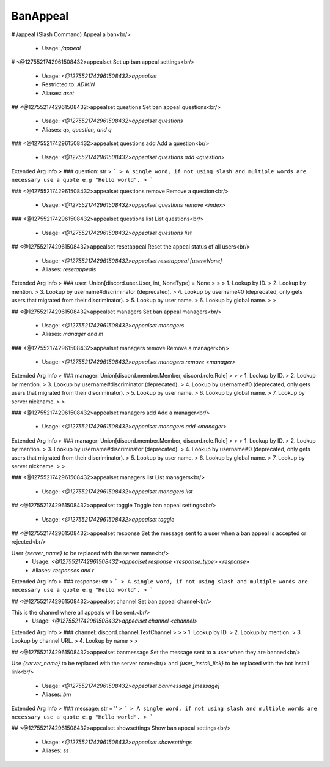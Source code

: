 BanAppeal
=========

# /appeal (Slash Command)
Appeal a ban<br/>
 - Usage: `/appeal`


# <@1275521742961508432>appealset
Set up ban appeal settings<br/>
 - Usage: `<@1275521742961508432>appealset`
 - Restricted to: `ADMIN`
 - Aliases: `aset`


## <@1275521742961508432>appealset questions
Set ban appeal questions<br/>
 - Usage: `<@1275521742961508432>appealset questions`
 - Aliases: `qs, question, and q`


### <@1275521742961508432>appealset questions add
Add a question<br/>
 - Usage: `<@1275521742961508432>appealset questions add <question>`
Extended Arg Info
> ### question: str
> ```
> A single word, if not using slash and multiple words are necessary use a quote e.g "Hello world".
> ```


### <@1275521742961508432>appealset questions remove
Remove a question<br/>
 - Usage: `<@1275521742961508432>appealset questions remove <index>`


### <@1275521742961508432>appealset questions list
List questions<br/>
 - Usage: `<@1275521742961508432>appealset questions list`


## <@1275521742961508432>appealset resetappeal
Reset the appeal status of all users<br/>
 - Usage: `<@1275521742961508432>appealset resetappeal [user=None]`
 - Aliases: `resetappeals`
Extended Arg Info
> ### user: Union[discord.user.User, int, NoneType] = None
> 
> 
>     1. Lookup by ID.
>     2. Lookup by mention.
>     3. Lookup by username#discriminator (deprecated).
>     4. Lookup by username#0 (deprecated, only gets users that migrated from their discriminator).
>     5. Lookup by user name.
>     6. Lookup by global name.
> 
>     


## <@1275521742961508432>appealset managers
Set ban appeal managers<br/>
 - Usage: `<@1275521742961508432>appealset managers`
 - Aliases: `manager and m`


### <@1275521742961508432>appealset managers remove
Remove a manager<br/>
 - Usage: `<@1275521742961508432>appealset managers remove <manager>`
Extended Arg Info
> ### manager: Union[discord.member.Member, discord.role.Role]
> 
> 
>     1. Lookup by ID.
>     2. Lookup by mention.
>     3. Lookup by username#discriminator (deprecated).
>     4. Lookup by username#0 (deprecated, only gets users that migrated from their discriminator).
>     5. Lookup by user name.
>     6. Lookup by global name.
>     7. Lookup by server nickname.
> 
>     


### <@1275521742961508432>appealset managers add
Add a manager<br/>
 - Usage: `<@1275521742961508432>appealset managers add <manager>`
Extended Arg Info
> ### manager: Union[discord.member.Member, discord.role.Role]
> 
> 
>     1. Lookup by ID.
>     2. Lookup by mention.
>     3. Lookup by username#discriminator (deprecated).
>     4. Lookup by username#0 (deprecated, only gets users that migrated from their discriminator).
>     5. Lookup by user name.
>     6. Lookup by global name.
>     7. Lookup by server nickname.
> 
>     


### <@1275521742961508432>appealset managers list
List managers<br/>
 - Usage: `<@1275521742961508432>appealset managers list`


## <@1275521742961508432>appealset toggle
Toggle ban appeal settings<br/>
 - Usage: `<@1275521742961508432>appealset toggle`


## <@1275521742961508432>appealset response
Set the message sent to a user when a ban appeal is accepted or rejected<br/>

User `{server_name}` to be replaced with the server name<br/>
 - Usage: `<@1275521742961508432>appealset response <response_type> <response>`
 - Aliases: `responses and r`
Extended Arg Info
> ### response: str
> ```
> A single word, if not using slash and multiple words are necessary use a quote e.g "Hello world".
> ```


## <@1275521742961508432>appealset channel
Set ban appeal channel<br/>

This is the channel where all appeals will be sent.<br/>
 - Usage: `<@1275521742961508432>appealset channel <channel>`
Extended Arg Info
> ### channel: discord.channel.TextChannel
> 
> 
>     1. Lookup by ID.
>     2. Lookup by mention.
>     3. Lookup by channel URL.
>     4. Lookup by name
> 
>     


## <@1275521742961508432>appealset banmessage
Set the message sent to a user when they are banned<br/>

Use `{server_name}` to be replaced with the server name<br/>
and `{user_install_link}` to be replaced with the bot install link<br/>
 - Usage: `<@1275521742961508432>appealset banmessage [message]`
 - Aliases: `bm`
Extended Arg Info
> ### message: str = ''
> ```
> A single word, if not using slash and multiple words are necessary use a quote e.g "Hello world".
> ```


## <@1275521742961508432>appealset showsettings
Show ban appeal settings<br/>
 - Usage: `<@1275521742961508432>appealset showsettings`
 - Aliases: `ss`



